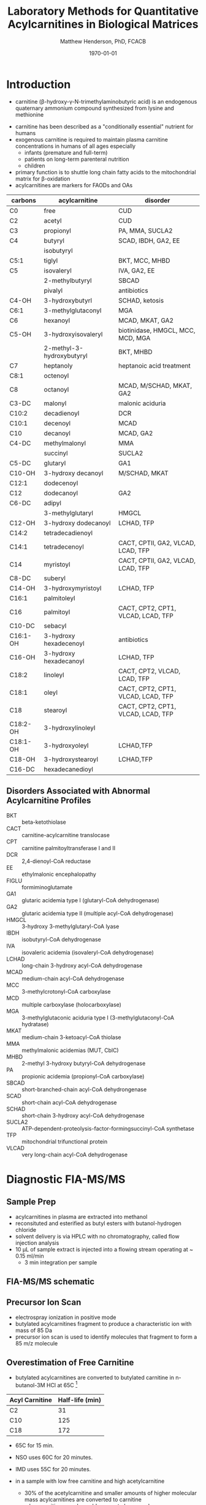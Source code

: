 #+TITLE: Laboratory Methods for Quantitative Acylcarnitines in Biological Matrices
#+AUTHOR: Matthew Henderson, PhD, FCACB
#+DATE: \today

* Introduction
- carnitine (\beta-hydroxy-\gamma-N-trimethylaminobutyric acid) is
  an endogenous quaternary ammonium compound synthesized from lysine
  and methionine

#+BEGIN_EXPORT LaTeX
\chemnameinit{}
\chemname{\chemfig{H3C-N^{+}([2]-CH3)([6]-CH3)-CH2-C([2]-H)([6]-OH)-CH_2-C([1]=O)([7]-O^{-})}}{\small carnitine}
\hspace{3em}
\chemname{\chemfig{H3C-N^{+}([2]-CH3)([6]-CH3)-CH2-C([2]-H)([6]-O-C([0]=O)-{\color{red}R})-CH_2-C([1]=O)([7]-O^{-})}}{\small acylcarnitine}
#+END_EXPORT

- carnitine has been described as a "conditionally essential"
  nutrient for humans
- exogenous carnitine is required to maintain plasma carnitine
  concentrations in humans of all ages especially
  - infants (premature and full-term)
  - patients on long-term parenteral nutrition
  - children
- primary function is to shuttle long chain fatty acids to the
  mitochondrial matrix for \beta-oxidation
- acylcarnitines are markers for FAODs and OAs


#+CAPTION[]: Acylcarnitine Panel
#+NAME: tab:acpanel
| carbons  | acylcarnitine             | disorder                           |
|----------+---------------------------+------------------------------------|
| C0       | free                      | CUD                                |
| C2       | acetyl                    | CUD                                |
| C3       | propionyl                 | PA, MMA, SUCLA2                    |
| C4       | butyryl                   | SCAD, IBDH, GA2, EE                |
|          | isobutyryl                |                                    |
| C5:1     | tiglyl                    | BKT, MCC, MHBD                     |
| C5       | isovaleryl                | IVA, GA2, EE                       |
|          | 2-methylbutyryl           | SBCAD                              |
|          | pivalyl                   | antibiotics                        |
| C4-OH    | 3-hydroxybutyrl           | SCHAD, ketosis                     |
| C6:1     | 3-methylglutaconyl        | MGA                                |
| C6       | hexanoyl                  | MCAD, MKAT, GA2                    |
| C5-OH    | 3-hydroxyisovaleryl       | biotinidase, HMGCL, MCC, MCD, MGA  |
|          | 2-methyl-3-hydroxybutyryl | BKT, MHBD                          |
| C7       | heptanoly                 | heptanoic acid treatment           |
| C8:1     | octenoyl                  |                                    |
| C8       | octanoyl                  | MCAD, M/SCHAD, MKAT, GA2           |
| C3-DC    | malonyl                   | malonic aciduria                   |
| C10:2    | decadienoyl               | DCR                                |
| C10:1    | decenoyl                  | MCAD                               |
| C10      | decanoyl                  | MCAD, GA2                          |
| C4-DC    | methylmalonyl             | MMA                                |
|          | succinyl                  | SUCLA2                             |
| C5-DC    | glutaryl                  | GA1                                |
| C10-OH   | 3-hydroxy decanoyl        | M/SCHAD, MKAT                      |
| C12:1    | dodecenoyl                |                                    |
| C12      | dodecanoyl                | GA2                                |
| C6-DC    | adipyl                    |                                    |
|          | 3-methylglutaryl          | HMGCL                              |
| C12-OH   | 3-hydroxy dodecanoyl      | LCHAD, TFP                         |
| C14:2    | tetradecadienoyl          |                                    |
| C14:1    | tetradecenoyl             | CACT, CPTII, GA2, VLCAD, LCAD, TFP |
| C14      | myristoyl                 | CACT, CPTII, GA2, VLCAD, LCAD, TFP |
| C8-DC    | suberyl                   |                                    |
| C14-OH   | 3-hydroxymyristoyl        | LCHAD, TFP                         |
| C16:1    | palmitoleyl               |                                    |
| C16      | palmitoyl                 | CACT, CPT2, CPT1, VLCAD, LCAD, TFP |
| C10-DC   | sebacyl                   |                                    |
| C16:1-OH | 3-hydroxy hexadecenoyl    | antibiotics                        |
| C16-OH   | 3-hydroxy hexadecanoyl    | LCHAD, TFP                         |
| C18:2    | linoleyl                  | CACT, CPT2, VLCAD, LCAD, TFP       |
| C18:1    | oleyl                     | CACT, CPT2, CPT1, VLCAD, LCAD, TFP |
| C18      | stearoyl                  | CACT, CPT2, CPT1, VLCAD, LCAD, TFP |
| C18:2-OH | 3-hydroxylinoleyl         |                                    |
| C18:1-OH | 3-hydroxyoleyl            | LCHAD,TFP                          |
| C18-OH   | 3-hydroxystearoyl         | LCHAD,TFP                          |
| C16-DC   | hexadecanedioyl           |                                    |

** Disorders Associated with Abnormal Acylcarnitine Profiles
- BKT :: beta-ketothiolase
- CACT :: carnitine-acylcarnitine translocase
- CPT :: carnitine palmitoyltransferase I and II
- DCR :: 2,4-dienoyl-CoA reductase
- EE :: ethylmalonic encephalopathy
- FIGLU :: formiminoglutamate
- GA1 :: glutaric acidemia type I (glutaryl-CoA dehydrogenase)
- GA2 :: glutaric acidemia type II (multiple acyl-CoA dehydrogenase)
- HMGCL :: 3-hydroxy 3-methylglutaryl-CoA lyase
- IBDH :: isobutyryl-CoA dehydrogenase
- IVA :: isovaleric acidemia (isovaleryl-CoA dehydrogenase)
- LCHAD :: long-chain 3-hydroxy acyl-CoA dehydrogenase
- MCAD :: medium-chain acyl-CoA dehydrogenase
- MCC :: 3-methylcrotonyl-CoA carboxylase
- MCD :: multiple carboxylase (holocarboxylase)
- MGA :: 3-methylglutaconic aciduria type I (3-methylglutaconyl-CoA hydratase)
- MKAT :: medium-chain 3-ketoacyl-CoA thiolase
- MMA :: methylmalonic acidemias (MUT, CblC)
- MHBD :: 2-methyl 3-hydroxy butyryl-CoA dehydrogenase
- PA :: propionic acidemia (propionyl-CoA carboxylase)
- SBCAD :: short-branched-chain acyl-CoA dehydrongenase
- SCAD :: short-chain acyl-CoA dehydrogenase
- SCHAD :: short-chain 3-hydroxy acyl-CoA dehydrogenase
- SUCLA2 :: ATP-dependent-proteolysis-factor-formingsuccinyl-CoA synthetase
- TFP :: mitochondrial trifunctional protein
- VLCAD :: very long-chain acyl-CoA dehydrogenase


* Diagnostic FIA-MS/MS
** Sample Prep

- acylcarnitines in plasma are extracted into methanol 
- reconsituted and esterified as butyl esters with butanol-hydrogen
  chloride
- solvent delivery is via HPLC with no chromatography, called flow
  injection analysis
- 10 \micro{}L of sample extract is injected into a flowing stream
  operating at ~ 0.15 ml/min
  - 3 min integration per sample

#+BEGIN_EXPORT LaTeX
\chemnameinit{}
\definesubmol{x}{-[1,.6]-[7,.6]}
\definesubmol{y}{-[7,.6]-[1,.6]}
\definesubmol{d}{!y!y-[7,.6]{\color{red}COOH}}
\definesubmol{e}{!y!y}
\schemestart
\chemname{\chemfig{-N^{+}([2]-)([6]-)-[1]-[7]([6]-O-([5]=O)!e)-[1]-[7]([7]=O)([1]-O^{-})}}{\small C5-carnitine}
\+
\chemname{\chemfig{HO!x!x}}{\small n-butanol}
\arrow{-U>[][{\small \ce{H2O}}]}
\chemname{\chemfig{-N^{+}([2]-)([6]-)-[1]-[7]([6]-O-([5]=O)!e)-[1]-[7]([6]=O)-[1,.6]O!y!y}}{\small C5-carnitine, butyl ester}
\schemestop

\vspace{2em}

\schemestart
\chemname{\chemfig{-N^{+}([2]-)([6]-)-[1]-[7]([6]-O-([5]=O)!d)-[1]-[7]([7]=O)([1]-O^{-})}}{\small C6DC-carnitine}
\+
\chemname{\chemfig{HO!x!x}}{\small n-butanol}
\arrow{-U>[][{\small \ce{2H2O}}]}
\chemname{\chemfig{-N^{+}([2]-)([6]-)-[1]-[7]([6]-O-([5]=O)!e-[7,.6]O!x!x)-[1]-[7]([6]=O)-[1,.6]O!y!y}}{\small C6DC-carnitine, butyl ester}
\schemestop 
#+END_EXPORT

#+CAPTION[]:Rationale for Derivatization
#+NAME: fig:deriv
#+ATTR_LaTeX: :width 0.9\textwidth
[[file:./ac/figures/ionization.png]]

** FIA-MS/MS schematic
#+BEGIN_EXPORT LaTeX
\begin{center}
\begin{tikzpicture}[node distance=7em]
% nodes
\node(ms1)[ms]{MS1: Mass Filter};
\node(cc)[ms, right of=ms1]{Collision cell};
\node(ms2)[ms, right of=cc]{MS2: Mass Filter};
\node(ion)[ms, below of=ms1,yshift=3em]{Ionization};
\node(lc)[msw, below of=ion,yshift=3em]{Injection};
\node(detector)[ms, below of=ms2, yshift=3em]{Detector};
% arrows
\draw[arrow](lc) -- (ion);
\draw[arrow](ion) -- (ms1);
\draw[arrow](ms1) -- (cc);
\draw[arrow](cc) -- (ms2);
\draw[arrow](ms2) -- (detector);
\end{tikzpicture}
\end{center}
#+END_EXPORT

** Inlet table                                                     :noexport:

#+tblname: data-table
| Time |  Flow |  %A | %B |
|------+-------+-----+----|
|    0 |  1.00 | 100 |  0 |
|  0.3 | 0.095 | 100 |  0 |
|  1.2 | 0.100 | 100 |  0 |
| 1.55 | 0.500 | 100 |  0 |
| 1.85 | 0.100 | 100 |  0 |
|  2.5 | 0.100 | 100 |  0 |

** Precursor Ion Scan
- electrospray ionization in positive mode
- butylated acylcarnitines fragment to produce a characteristic ion with mass of 85 Da 
- precursor ion scan is used to identify molecules that fragment to form a 85 m/z molecule

#+BEGIN_EXPORT LaTeX
\chemnameinit{}
\definesubmol{x}{-[1,.6]-[7,.6]}
 \chemname{\chemfig{H_{3}C-N^{+}([2]-CH_3)([6]-CH_{3})-CH_2-C([2]-H)([6]-O-C([0]=O)-{\color{red}R})-CH_2-C([2]=O)-O-CH_2-CH_2-CH_2-CH_3}}{\small acylcarnitine, butyl ester}

\vspace{2.5em}
\chemnameinit{}
 \chemname{\chemfig{H_{3}C-N([1]-CH_3)([7]-CH_3)}}{\small trimethylamine}
\hspace{2em}
\chemname{\chemfig{{\color{red}R}-C([1]=O)([7]-OH)}}{\small carboxylic acid}
\hspace{2em}
 \chemname{\chemfig{H!x!x}}{\small butyl group}
\hspace{2em}
 \chemname{\chemfig{H_{2}C^{+}-HC=CH-C([1]=O)([7]-OH)}}{\small 85 m/z}
#+END_EXPORT


#+CAPTION[]:Precursor Ion Scan
#+NAME: fig:pis
#+ATTR_LaTeX: :width 0.9\textwidth
#+BEGIN_EXPORT LaTeX
\begin{center}
\begin{tikzpicture}
\node[box](ms1)[]{};
\node[label](ms1u)[above=of ms1,yshift=-3em]{MS1};
\node[label](ms1l)[below=of ms1,yshift=3em]{scanning};
\node[box](cc)[right= of ms1]{};
\node[label](ccu)[above=of cc,yshift=-3em]{Collision cell};
\node[label](ccl)[below=of cc,yshift=3em]{fragmentation};
\node[box](ms2)[right= of cc]{};
\node[label](ms2u)[above=of ms2,yshift=-3em]{MS2};
\node[label](ms2l)[below=of ms2,yshift=3em]{85 m/z};
\draw[->](ms1) -- (cc);
\draw[->](cc) -- (ms2);

%ms1
\draw [gray,->, decorate,decoration=snake] (-.8,0.5) -- (.8,0.5);
\draw [gray,->, decorate,decoration=snake] (-.8,0.25) -- (.8,0.25);
\draw [blue, ->, decorate,decoration=snake] (-.8, 0) -- (.8,0);
\draw [gray,->, decorate,decoration=snake] (-.8,-0.25) -- (.8,-0.25);
\draw [gray,->, decorate,decoration=snake] (-.8,-0.5) -- (.8,-0.5);

%cc
\draw [blue,->,decorate,decoration=snake] (2.1, 0) -- (2.4,0);
\fill (2.6,0) circle (0.1); 
\draw [gray,->,decorate,decoration=snake] (2.8, 0) -- (3.8,0.5);
\draw [red, ->,decorate,decoration=snake] (2.8, 0) -- (3.8,0);
\draw [gray,->,decorate,decoration=snake] (2.8, 0) -- (3.8,-0.5);

%ms2
\draw [red,->,decorate,decoration=snake] (5.1, 0) -- (6.8,0);
\end{tikzpicture}
\end{center}
#+END_EXPORT


** Overestimation of Free Carnitine
- butylated acylcarnitines are converted to butylated carnitine in
  n-butanol-3M HCl at 65\degree{}C [fn:johnson]

#+CAPTION[]:Overestimation of Free Carnitine
#+NAME: tab:c0
| Acyl Carnitine | Half-life (min) |
|----------------+-----------------|
| C2             |              31 |
| C10            |             125 |
| C18            |             172 |

- 65\degree{}C for 15 min.  
- NSO uses 60\degree{}C for 20 minutes.
- IMD uses 55\degree{}C for 20 minutes.

- in a sample with low free carnitine and high acetylcarnitine
  - 30% of the acetylcarnitine and smaller amounts of higher
    molecular mass acylcarnitines are converted to carnitine
  - a low carnitine sample could appear to be normal
- "the free carnitine results obtained by this screening method on
  blood spots with high levels of acylcarnitines should therefore be
  used with caution" [fn:johnson]

[fn:johnson] Johnson, D. W. (1999). Inaccurate measurement of free
carnitine by the electrospray tandem mass spectrometry screening
method for blood spots. Journal of Inherited Metabolic Disease, 22(2),
201–202. 


* Free and Total Carnitine
- acylcarnitine quantitation must be done using a non-derivatized FIA
  or LC MS/MS method
  - avoids hydrolysis of acylcarnitines to free carnitine (C0)

\[
\frac{free_{carnitine}}{total_{carnitine}} = \frac{C_0}{\sum_{0}^{18} C_n}
\]

- \Downarrow in CUD \lt 5-10% of normal 


** Fractional Tubular Re-absorption of Carnitine

#+BEGIN_EXPORT LaTeX
\begin{equation*}
FTR_{carnitine}\% = \left( 1 -  \frac{carnitine_{urine} \cdot creatinine_{plasma}}{carnitine_{plasma} \cdot creatinine_{urine}}\right) \cdot 100
\end{equation*}
#+END_EXPORT

- \Downarrow in CUD normally \gt 98%

